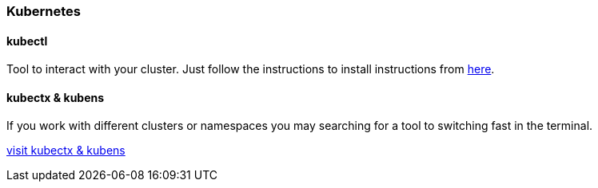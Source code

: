 :install: https://kubernetes.io/docs/tasks/tools/install-kubectl/#install-using-native-package-management
:kubectx: https://github.com/ahmetb/kubectx
=== Kubernetes

==== kubectl
Tool to interact with your cluster.
Just follow the instructions to install instructions from {install}[here].

==== kubectx & kubens
If you work with different clusters or namespaces you may searching for a tool to switching fast in the terminal.

{kubectx}[visit kubectx & kubens]

